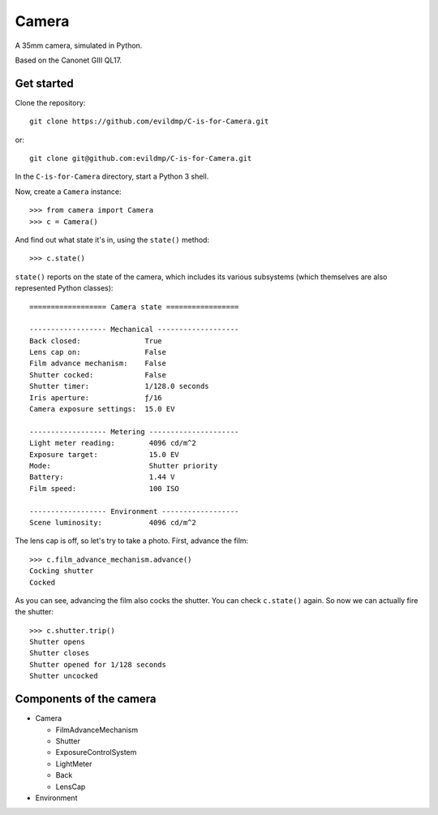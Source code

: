Camera
======

A 35mm camera, simulated in Python.

Based on the Canonet GIII QL17.


Get started
-----------

Clone the repository::

    git clone https://github.com/evildmp/C-is-for-Camera.git

or::

    git clone git@github.com:evildmp/C-is-for-Camera.git

In the ``C-is-for-Camera`` directory, start a Python 3 shell.

Now, create a ``Camera`` instance::

    >>> from camera import Camera
    >>> c = Camera()

And find out what state it's in, using the ``state()`` method::

    >>> c.state()

``state()`` reports on the state of the camera, which includes its various subsystems (which themselves are also
represented Python classes)::


    ================== Camera state =================

    ------------------ Mechanical -------------------
    Back closed:               True
    Lens cap on:               False
    Film advance mechanism:    False
    Shutter cocked:            False
    Shutter timer:             1/128.0 seconds
    Iris aperture:             ƒ/16
    Camera exposure settings:  15.0 EV

    ------------------ Metering ---------------------
    Light meter reading:        4096 cd/m^2
    Exposure target:            15.0 EV
    Mode:                       Shutter priority
    Battery:                    1.44 V
    Film speed:                 100 ISO

    ------------------ Environment ------------------
    Scene luminosity:           4096 cd/m^2

The lens cap is off, so let's try to take a photo. First, advance the film::


    >>> c.film_advance_mechanism.advance()
    Cocking shutter
    Cocked

As you can see, advancing the film also cocks the shutter. You can check ``c.state()`` again. So now we can actually
fire the shutter::

    >>> c.shutter.trip()
    Shutter opens
    Shutter closes
    Shutter opened for 1/128 seconds
    Shutter uncocked


Components of the camera
------------------------

* Camera

  * FilmAdvanceMechanism
  * Shutter
  * ExposureControlSystem
  * LightMeter
  * Back
  * LensCap

* Environment